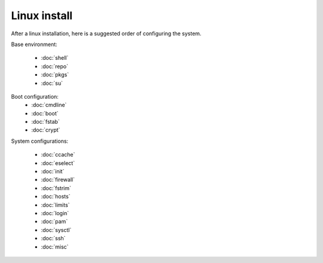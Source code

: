 Linux install
=============

After a linux installation, here is a suggested order of configuring
the system.

Base environment:

 - :doc:`shell`
 - :doc:`repo`
 - :doc:`pkgs`
 - :doc:`su`

Boot configuration:
 - :doc:`cmdline`
 - :doc:`boot`
 - :doc:`fstab`
 - :doc:`crypt`

System configurations:

 - :doc:`ccache`
 - :doc:`eselect`
 - :doc:`init`
 - :doc:`firewall`
 - :doc:`fstrim`
 - :doc:`hosts`
 - :doc:`limits`
 - :doc:`login`
 - :doc:`pam`
 - :doc:`sysctl`
 - :doc:`ssh`
 - :doc:`misc`
